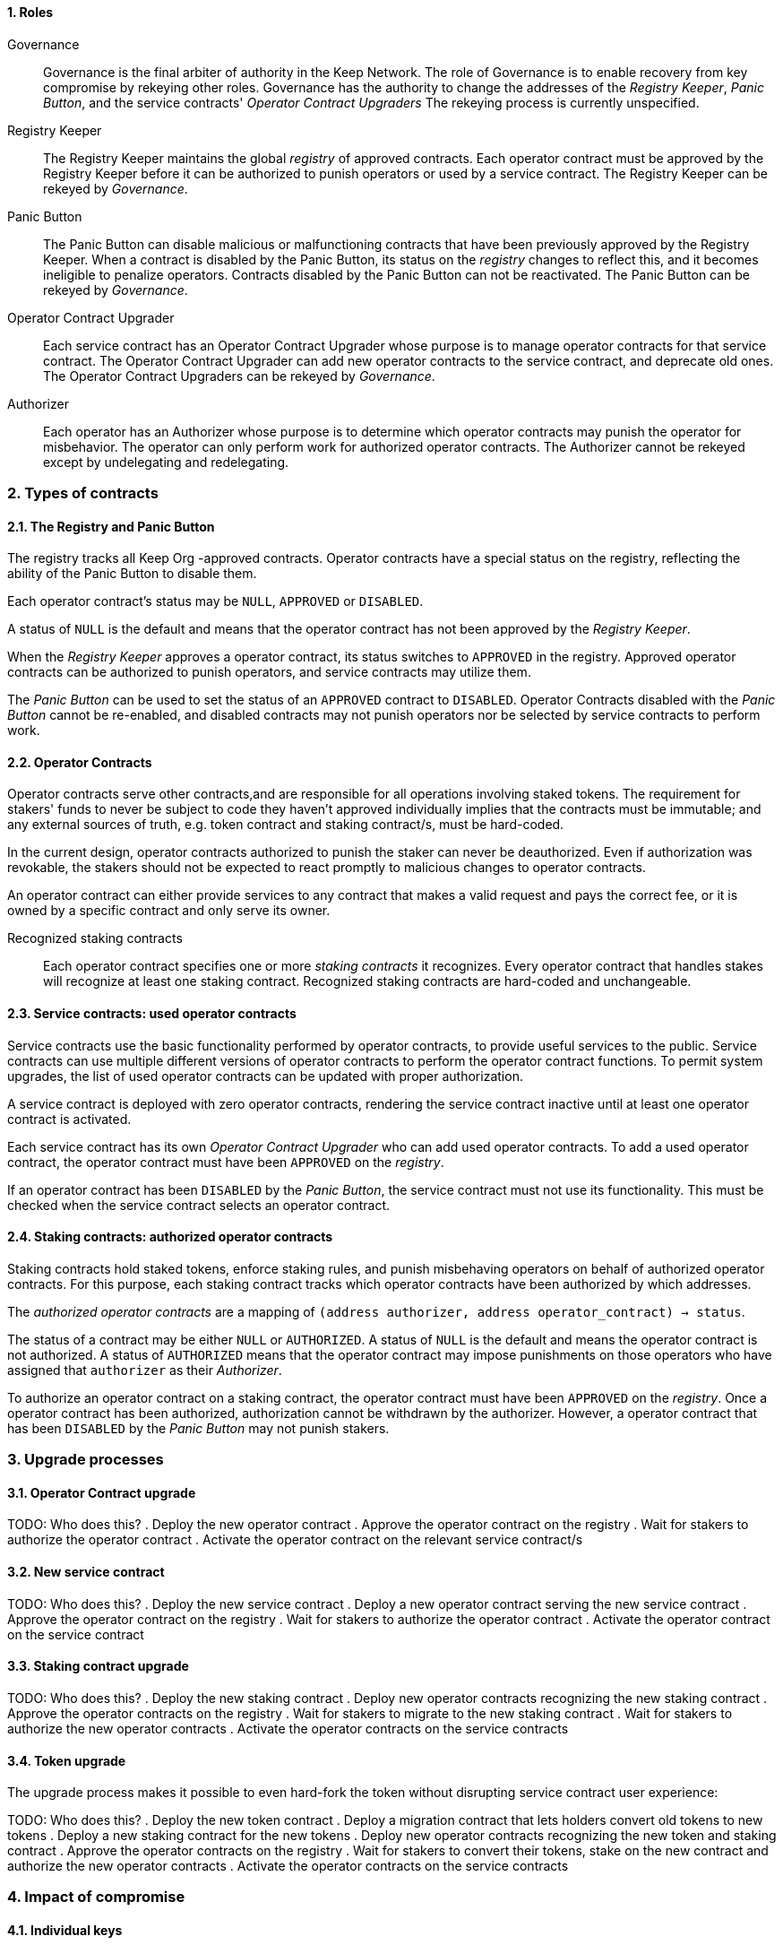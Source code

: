 :icons: font
:numbered:
toc::[]

==== Roles

Governance::

Governance is the final arbiter of authority in the Keep Network.
The role of Governance is to enable recovery from key compromise
by rekeying other roles.
Governance has the authority to change the addresses of
the _Registry Keeper_, _Panic Button_,
and the service contracts' _Operator Contract Upgraders_
The rekeying process is currently unspecified.

Registry Keeper::

The Registry Keeper maintains the global _registry_ of approved contracts.
Each operator contract must be approved by the Registry Keeper
before it can be authorized to punish operators
or used by a service contract.
The Registry Keeper can be rekeyed by _Governance_.

Panic Button::

The Panic Button can disable malicious or malfunctioning contracts
that have been previously approved by the Registry Keeper.
When a contract is disabled by the Panic Button,
its status on the _registry_ changes to reflect this,
and it becomes ineligible to penalize operators.
Contracts disabled by the Panic Button can not be reactivated.
The Panic Button can be rekeyed by _Governance_.

Operator Contract Upgrader::

Each service contract has an Operator Contract Upgrader
whose purpose is to manage operator contracts for that service contract.
The Operator Contract Upgrader
can add new operator contracts to the service contract,
and deprecate old ones.
The Operator Contract Upgraders can be rekeyed by _Governance_.

Authorizer::

Each operator has an Authorizer
whose purpose is to determine which operator contracts
may punish the operator for misbehavior.
The operator can only perform work for authorized operator contracts.
The Authorizer cannot be rekeyed except by undelegating and redelegating.

=== Types of contracts

==== The Registry and Panic Button

The registry tracks all Keep Org -approved contracts.
Operator contracts have a special status on the registry,
reflecting the ability of the Panic Button to disable them.

Each operator contract's status may be `NULL`, `APPROVED` or `DISABLED`.

A status of `NULL` is the default
and means that the operator contract has not been approved
by the _Registry Keeper_.

When the _Registry Keeper_ approves a operator contract,
its status switches to `APPROVED` in the registry.
Approved operator contracts can be authorized to punish operators,
and service contracts may utilize them.

The _Panic Button_ can be used
to set the status of an `APPROVED` contract to `DISABLED`.
Operator Contracts disabled with the _Panic Button_ cannot be re-enabled,
and disabled contracts may not punish operators
nor be selected by service contracts to perform work.

==== Operator Contracts

Operator contracts serve other contracts,and are responsible for all operations involving staked tokens. The requirement for stakers' funds to never be subject to code they haven't approved individually implies that the contracts must be immutable; and any external sources of truth, e.g. token contract and staking contract/s, must be hard-coded.

In the current design, operator contracts authorized to punish the staker can never be deauthorized. Even if authorization was revokable, the stakers should not be expected to react promptly to malicious changes to operator contracts.

An operator contract can either provide services to any contract that makes a valid request and pays the correct fee, or it is owned by a specific contract and only serve its owner.

Recognized staking contracts::
Each operator contract specifies one or more _staking contracts_ it recognizes. Every operator contract that handles stakes will recognize at least one staking contract. Recognized staking contracts are hard-coded and unchangeable.

==== Service contracts: used operator contracts

Service contracts use the basic functionality performed by operator contracts,
to provide useful services to the public.
Service contracts can use multiple different versions of operator contracts
to perform the operator contract functions.
To permit system upgrades,
the list of used operator contracts can be updated with proper authorization.

A service contract is deployed with zero operator contracts,
rendering the service contract inactive
until at least one operator contract is activated.

Each service contract has its own _Operator Contract Upgrader_
who can add used operator contracts.
To add a used operator contract,
the operator contract must have been `APPROVED` on the _registry_.

If an operator contract has been `DISABLED` by the _Panic Button_,
the service contract must not use its functionality.
This must be checked when the service contract selects an operator contract.

==== Staking contracts: authorized operator contracts

Staking contracts hold staked tokens,
enforce staking rules,
and punish misbehaving operators
on behalf of authorized operator contracts.
For this purpose,
each staking contract tracks which operator contracts
have been authorized by which addresses.

The _authorized operator contracts_ are a mapping
of `(address authorizer, address operator_contract) -> status`.

The status of a contract may be either `NULL` or `AUTHORIZED`.
A status of `NULL` is the default
and means the operator contract is not authorized.
A status of `AUTHORIZED` means that the operator contract
may impose punishments on those operators
who have assigned that `authorizer` as their _Authorizer_.

To authorize an operator contract on a staking contract,
the operator contract must have been `APPROVED` on the _registry_.
Once a operator contract has been authorized,
authorization cannot be withdrawn by the authorizer.
However, a operator contract that has been `DISABLED` by the _Panic Button_
may not punish stakers.

=== Upgrade processes

==== Operator Contract upgrade

TODO: Who does this?
. Deploy the new operator contract
. Approve the operator contract on the registry
. Wait for stakers to authorize the operator contract
. Activate the operator contract on the relevant service contract/s

==== New service contract

TODO: Who does this?
. Deploy the new service contract
. Deploy a new operator contract serving the new service contract
  . Approve the operator contract on the registry
  . Wait for stakers to authorize the operator contract
 . Activate the operator contract on the service contract

==== Staking contract upgrade

TODO: Who does this?
. Deploy the new staking contract
. Deploy new operator contracts recognizing the new staking contract
 . Approve the operator contracts on the registry
 . Wait for stakers to migrate to the new staking contract
 . Wait for stakers to authorize the new operator contracts
. Activate the operator contracts on the service contracts

==== Token upgrade

The upgrade process makes it possible to even hard-fork the token
without disrupting service contract user experience:

TODO: Who does this?
. Deploy the new token contract
. Deploy a migration contract
that lets holders convert old tokens to new tokens
. Deploy a new staking contract for the new tokens
  . Deploy new operator contracts recognizing the new token and staking contract
    . Approve the operator contracts on the registry
. Wait for stakers to convert their tokens,
stake on the new contract
and authorize the new operator contracts
. Activate the operator contracts on the service contracts

=== Impact of compromise

==== Individual keys

===== Registry Keeper

TODO: Need to explain this better? Not sure I follow
A compromised Registry Keeper can approve arbitrary operator contracts. Because using those operator contracts for a service contract requires the service contract's Operator Contract Upgrader as well, the impact is limited to stakers being able to instantly unstake by authorizing a malicious operator contract which slashes their stakes and sends the tokens to an address controlled by the staker.

===== Panic Button

A compromised Panic Button can disable all operator contracts and halt all network services. Recovery is impossible until Governance has rekeyed the Panic Button.

This is inevitable due to the functionality of the Panic Button, but the impact could be mitigated by setting a cap on how many times the Panic Button can be invoked within a particular timeframe. However, such a cap would be overwhelmed by a mass approval of malicious contracts by the other roles.

===== Operator Contract Upgrader

A compromised Operator Contract Upgrader can activate arbitrary operator contracts within the strict constraints of the upgrade process. Without compromise of the Registry Keeper to approve new malicious operator contracts, it is unlikely that a compromised Operator Contract Upgrader alone would have significant impact on the network.

===== Authorizer

If only the Authorizer of some staker is compromised, the attacker can authorize operator contracts that have been approved by the Registry Keeper, and that recognize the contract that staker stakes on.

This has a very limited negative impact unless the Registry Keeper has approved
a faulty or malicious operator contract.

==== Key combinations

===== Registry Keeper + Operator Contract Upgrader

If a malicious operator contract can get globally approved, the impacted service contract can be completely subverted by deprecating all other operator contracts and returning malicious values. While already existing operations should finish normally, the service contract can be rendered effectively useless for new requests.

===== Registry Keeper + Authorizer

TODO: Is there anything to prevent this from happening? Can this be mitigated?
Approving and authorizing a malicious operator contract permits theft of staked funds.

=== Limitations

Each operator contract upgrade requires participation from both the _Registry Keeper_ and the _Operator Contract Upgrader_. This increases the exposure of these keys, leading to a higher risk of simultaneous compromise.

